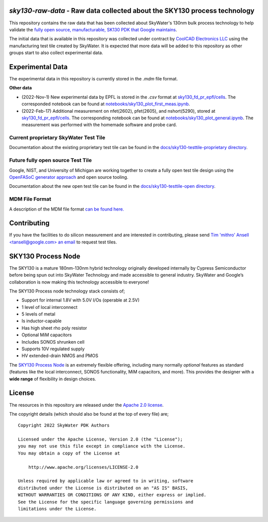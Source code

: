 `sky130-raw-data` - Raw data collected about the SKY130 process technology
==========================================================================

This repository contains the raw data that has been collected about SkyWater's 130nm bulk process technology to help validate the `fully open source, manufacturable, SK130 PDK that Google maintains <https://github.com/google/skywater-pdk>`_.

The initial data that is available in this repository was collected under contract by `CoolCAD Electronics LLC <https://coolcadelectronics.com/>`_ using the manufacturing test tile created by SkyWater. It is expected that more data will be added to this repository as other groups start to also collect experimental data.

Experimental Data
=================

The experimental data in this repository is currently stored in the `.mdm` file format.

**Other data**

* (2022-Nov-1) New experimental data by EPFL is stored in the `.csv` format at `sky130_fd_pr_epfl/cells <./sky130_fd_pr_epfl/cells>`_. The corresponded notebook can be found at `notebooks/sky130_plot_first_meas.ipynb <./notebooks/sky130_plot_first_meas.ipynb>`_.
* (2022-Feb-17) Additional measurement on nfet(2602), pfet(2605), and nshort(5290), stored at `sky130_fd_pr_epfl/cells <./sky130_fd_pr_epfl/cells>`_. The corresponding notebook can be found at `notebooks/sky130_plot_general.ipynb <./notebooks/sky130_plot_general.ipynb>`_. The measurement was performed with the homemade software and probe card.
**Current** proprietary SkyWater Test Tile
------------------------------------------

Documentation about the existing proprietary test tile can be found in the `docs/sky130-testtile-proprietary directory <./docs/sky130-testtile-proprietary>`_.


**Future** fully open source Test Tile
--------------------------------------

Google, NIST, and University of Michigan are working together to create a fully open test tile design using the `OpenFASoC generator approach <https://github.com/idea-fasoc/OpenFASOC>`_ and open source tooling.

Documentation about the new open test tile can be found in the `docs/sky130-testtile-open directory <./docs/sky130-testtile-open>`_.

MDM File Format
---------------

A description of the MDM file format `can be found here. <https://people.ece.ubc.ca/robertor/Links_files/Files/ICCAP-2008-doc/icug/icug136.html>`_

.. image:: docs/_static/mdm-format.png
   :width: 80%
   :align: center
   :alt: Image describing the various parts of the MDM file.

Contributing
============

If you have the facilities to do silicon measurement and are interested in contributing, please send `Tim 'mithro' Ansell <tansell@google.com> an email <mailto:tansell@google.com>`_ to request test tiles.


SKY130 Process Node
===================

The SKY130 is a mature 180nm-130nm hybrid technology originally developed internally by Cypress Semiconductor before being spun out into SkyWater Technology and made accessible to general industry. SkyWater and Google’s collaboration is now making this technology accessible to everyone!

The SKY130 Process node technology stack consists of;

* Support for internal 1.8V with 5.0V I/Os (operable at 2.5V)
* 1 level of local interconnect
* 5 levels of metal
* Is inductor-capable
* Has high sheet rho poly resistor
* Optional MiM capacitors
* Includes SONOS shrunken cell
* Supports 10V regulated supply
* HV extended-drain NMOS and PMOS


The `SKY130 Process Node`_ is an extremely flexible offering, including many normally *optional* features as standard (features like the local interconnect, SONOS functionality, MiM capacitors, and more). This provides the designer with a **wide range** of flexibility in design choices.

License
=======

The resources in this repository are released under the `Apache 2.0 license <https://github.com/google/skywater-pdk-sky130-raw-data/blob/master/LICENSE>`_.

The copyright details (which should also be found at the top of every file) are;

::

   Copyright 2022 SkyWater PDK Authors

   Licensed under the Apache License, Version 2.0 (the "License");
   you may not use this file except in compliance with the License.
   You may obtain a copy of the License at

       http://www.apache.org/licenses/LICENSE-2.0

   Unless required by applicable law or agreed to in writing, software
   distributed under the License is distributed on an "AS IS" BASIS,
   WITHOUT WARRANTIES OR CONDITIONS OF ANY KIND, either express or implied.
   See the License for the specific language governing permissions and
   limitations under the License.
